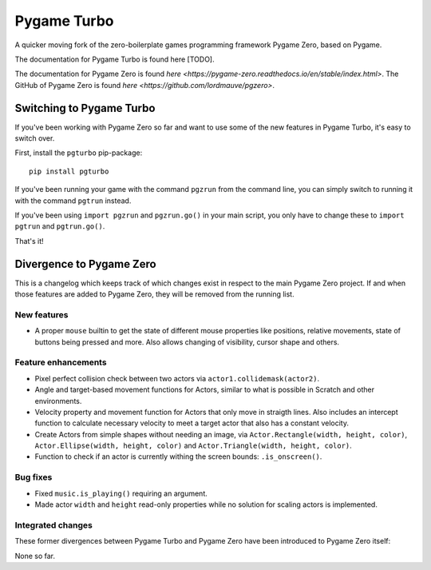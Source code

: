 Pygame Turbo
===========

A quicker moving fork of the zero-boilerplate games programming framework
Pygame Zero, based on Pygame.

The documentation for Pygame Turbo is found here [TODO].

The documentation for Pygame Zero is found
`here <https://pygame-zero.readthedocs.io/en/stable/index.html>`.
The GitHub of Pygame Zero is found
`here <https://github.com/lordmauve/pgzero>`.


Switching to Pygame Turbo
-------------------------

If you've been working with Pygame Zero so far and want to use some of the
new features in Pygame Turbo, it's easy to switch over.

First, install the ``pgturbo`` pip-package::

    pip install pgturbo

If you've been running your game with the command ``pgzrun`` from the command
line, you can simply switch to running it with the command ``pgtrun`` instead.

If you've been using ``import pgzrun`` and ``pgzrun.go()`` in your main script,
you only have to change these to ``import pgtrun`` and ``pgtrun.go()``.

That's it!


Divergence to Pygame Zero
-------------------------

This is a changelog which keeps track of which changes exist in respect to the
main Pygame Zero project. If and when those features are added to Pygame Zero,
they will be removed from the running list.


New features
''''''''''''

* A proper ``mouse`` builtin to get the state of different mouse properties
  like positions, relative movements, state of buttons being pressed and
  more. Also allows changing of visibility, cursor shape and others.


Feature enhancements
''''''''''''''''''''

* Pixel perfect collision check between two actors via
  ``actor1.collidemask(actor2)``.
* Angle and target-based movement functions for Actors, similar to what is
  possible in Scratch and other environments.
* Velocity property and movement function for Actors that only move in
  straigth lines. Also includes an intercept function to calculate necessary
  velocity to meet a target actor that also has a constant velocity.
* Create Actors from simple shapes without needing an image, via
  ``Actor.Rectangle(width, height, color)``,
  ``Actor.Ellipse(width, height, color)`` and
  ``Actor.Triangle(width, height, color)``.
* Function to check if an actor is currently withing the screen bounds:
  ``.is_onscreen()``.


Bug fixes
'''''''''

* Fixed ``music.is_playing()`` requiring an argument.
* Made actor ``width`` and ``height`` read-only properties while no solution
  for scaling actors is implemented.

Integrated changes
''''''''''''''''''

These former divergences between Pygame Turbo and Pygame Zero have been
introduced to Pygame Zero itself:

None so far.
